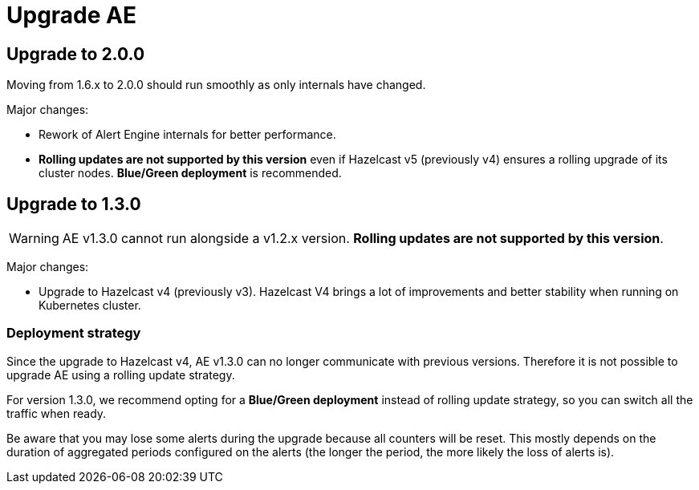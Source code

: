 = Upgrade AE
:page-sidebar: ae_sidebar
:page-permalink: ae/installguide_migration.html
:page-folder: ae/installation-guide
:page-description: Gravitee Alert Engine - Configuration
:page-toc: false
:page-keywords: Gravitee, API Platform, Alert, Alert Engine, documentation, manual, guide, reference, api
:page-layout: ae

== Upgrade to 2.0.0

Moving from 1.6.x to 2.0.0 should run smoothly as only internals have changed.

Major changes:

- Rework of Alert Engine internals for better performance.
- *Rolling updates are not supported by this version* even if Hazelcast v5 (previously v4) ensures a rolling upgrade
of its cluster nodes. *Blue/Green deployment* is recommended.

== Upgrade to 1.3.0

WARNING: AE v1.3.0 cannot run alongside a v1.2.x version. *Rolling updates are not supported by this version*.

Major changes:

* Upgrade to Hazelcast v4 (previously v3). Hazelcast V4 brings a lot of improvements and better stability when running on Kubernetes cluster.

=== Deployment strategy

Since the upgrade to Hazelcast v4, AE v1.3.0 can no longer communicate with previous versions. Therefore it is not possible to upgrade AE using a rolling update strategy.

For version 1.3.0, we recommend opting for a *Blue/Green deployment* instead of rolling update strategy, so you can switch all the traffic when ready.

Be aware that you may lose some alerts during the upgrade because all counters will be reset. This mostly depends on the duration of aggregated periods configured on the alerts (the longer the period, the more likely the loss of alerts is).
